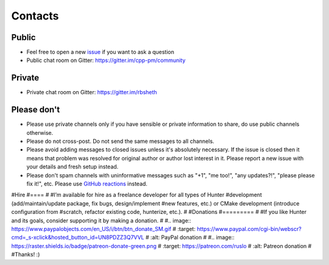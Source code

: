 .. Copyright (c) 2016-2019, Ruslan Baratov
.. All rights reserved.

.. spelling::

  Gitter
  refactor
  spam

Contacts
--------

Public
======

* Feel free to open a new `issue`_ if you want to ask a question
* Public chat room on Gitter: https://gitter.im/cpp-pm/community

Private
=======

* Private chat room on Gitter: https://gitter.im/rbsheth

.. _issue: https://github.com/cpp-pm/hunter/issues/new

Please don't
============

- Please use private channels only if you have sensible or private information
  to share, do use public channels otherwise.

- Please do not cross-post. Do not send the same messages to all channels.

- Please avoid adding messages to closed issues unless it's absolutely
  necessary. If the issue is closed then it means that problem was resolved
  for original author or author lost interest in it. Please report a new issue
  with your details and fresh setup instead.

- Please don't spam channels with uninformative messages such as
  "+1", "me too!", "any updates?!", "please please fix it!", etc.
  Please use `GitHub reactions <https://github.blog/2016-03-10-add-reactions-to-pull-requests-issues-and-comments/>`__ instead.

#Hire
#====
#
#I’m available for hire as a freelance developer for all types of Hunter
#development (add/maintain/update package, fix bugs, design/implement
#new features, etc.) or CMake development (introduce configuration from
#scratch, refactor existing code, hunterize, etc.).
#
#Donations
#=========
#
#If you like Hunter and its goals, consider supporting it by making a donation.
#
#.. image:: https://www.paypalobjects.com/en_US/i/btn/btn_donate_SM.gif
#  :target: https://www.paypal.com/cgi-bin/webscr?cmd=_s-xclick&hosted_button_id=UN8PDZZ3Q7VVL
#  :alt: PayPal donation
#
#.. image:: https://raster.shields.io/badge/patreon-donate-green.png
#  :target: https://patreon.com/ruslo
#  :alt: Patreon donation
#
#Thanks! :)
